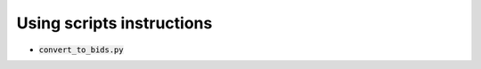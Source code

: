 ==========================
Using scripts instructions
==========================

- :code:`convert_to_bids.py`

